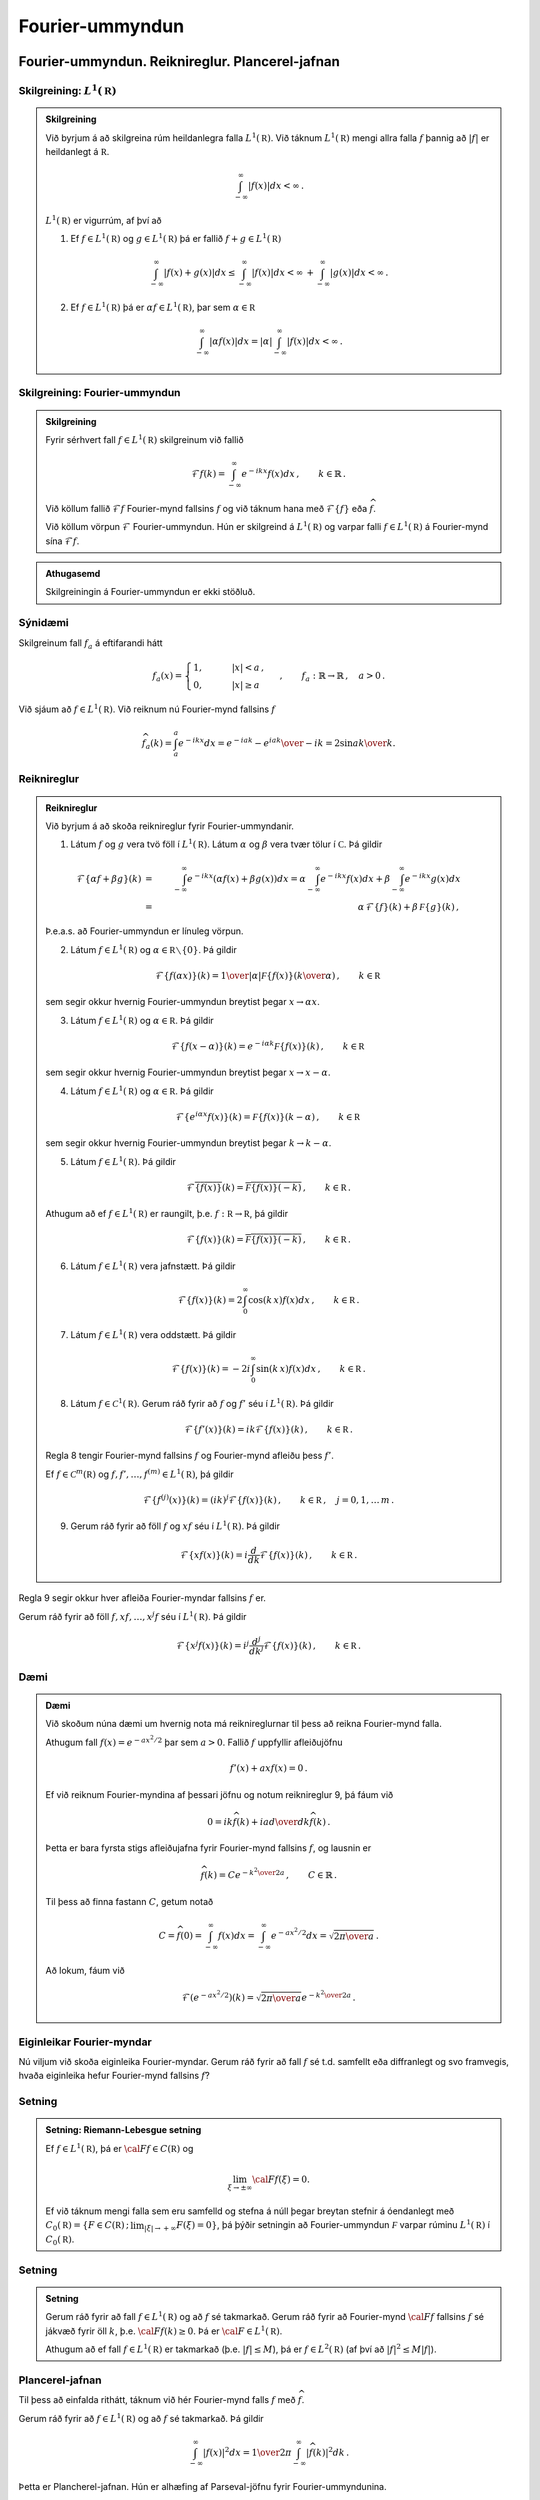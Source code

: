 Fourier-ummyndun
================


Fourier-ummyndun. Reiknireglur. Plancerel-jafnan
------------------------------------------------

Skilgreining: :math:`L^1(\mathbb R)`
~~~~~~~~~~~~~~~~~~~~~~~~~~~~~~~~~~~~~

.. admonition:: Skilgreining
	:class: skilgreining

	Við byrjum á að skilgreina rúm heildanlegra falla :math:`L^1(\mathbb R)`. Við táknum :math:`L^1(\mathbb R)` mengi allra falla :math:`f` þannig að :math:`|f|` er heildanlegt á :math:`\mathbb R`.

	.. math::
	    \int_{-\infty}^\infty |f(x)| dx < \infty\,.

	:math:`L^1(\mathbb R)` er vigurrúm, af því að

	1. Ef :math:`f \in L^1(\mathbb R)` og :math:`g \in L^1(\mathbb R)` þá er fallið :math:`f+g \in L^1(\mathbb R)`

	.. math::
	    \int_{-\infty}^\infty |f(x)+g(x)| dx \le  \int_{-\infty}^\infty |f(x)| dx < \infty\, +\int_{-\infty}^\infty |g(x)| dx < \infty\,.


	2. Ef :math:`f \in L^1(\mathbb R)` þá er :math:`\alpha f \in L^1(\mathbb R)`, þar sem :math:`\alpha \in\mathbb R`

	.. math::
	    \int_{-\infty}^\infty |\alpha f(x)| dx = |\alpha|\int_{-\infty}^\infty  |f(x)| dx <\infty\,.




Skilgreining: Fourier-ummyndun
~~~~~~~~~~~~~~~~~~~~~~~~~~~~~~~

.. admonition:: Skilgreining
	:class: skilgreining

	Fyrir sérhvert fall :math:`f \in L^1(\mathbb R)` skilgreinum við fallið

	.. math::
	    \mathcal{F} f(k) = \int_{-\infty}^\infty e^{-i k x} f(x)dx\,, \qquad k \in\mathbb{R}\,.

	Við köllum fallið :math:`\mathcal{F} f` Fourier-mynd fallsins :math:`f` og við táknum hana með :math:`\mathcal{F}\{f\}` eða :math:`\widehat{f}`.

	Við köllum vörpun :math:`\mathcal{F}` Fourier-ummyndun.
	Hún er skilgreind á :math:`L^1(\mathbb R)` og varpar falli :math:`f\in L^1(\mathbb R)` á Fourier-mynd sína :math:`\mathcal{F} f`.

.. admonition:: Athugasemd
	:class: athugasemd

	Skilgreiningin á Fourier-ummyndun er ekki stöðluð.

Sýnidæmi
~~~~~~~~


Skilgreinum fall :math:`f_a` á eftifarandi hátt

.. math::
    f_a (x) = \begin{cases} 1, \qquad &|x|<a\,, \\ 0, \qquad & |x|\ge a \,  \end{cases} \,, \qquad f_a : \mathbb{R}\to \mathbb{R}\,,\quad a>0\,.

Við sjáum að :math:`f \in L^1(\mathbb R)`. Við reiknum nú Fourier-mynd fallsins :math:`f`

.. math::
    \widehat{f}_a(k)=\int_a^a e^{-i k x} dx= {e^{-i a k}-e^{i a k}\over -i k}=2 {\sin a k\over k}.

.. _example1:

Reiknireglur
~~~~~~~~~~~~

.. admonition:: Reiknireglur
	:class: setning

	Við byrjum á að skoða reiknireglur fyrir Fourier-ummyndanir.

	1. Látum :math:`f` og :math:`g` vera tvö föll í :math:`L^1(\mathbb R)`. Látum :math:`\alpha` og :math:`\beta` vera tvær tölur í :math:`\mathbb C`. Þá gildir

	.. math::
	    \mathcal{F}\left\{\alpha f+ \beta g\right\}(k) &=& \int_{-\infty}^\infty e^{-i k x}\left(\alpha f(x)+\beta g(x)\right)dx
	    = \alpha \int_{-\infty}^\infty e^{-i k x} f(x) dx+\beta \int_{-\infty}^\infty e^{-i k x} g(x) dx
	    \\ &=& \alpha\, \mathcal{F}\{f\}(k)+\beta\, \mathcal F\{g\}(k)\,,

	Þ.e.a.s. að Fourier-ummyndun er línuleg vörpun.

	2. Látum :math:`f \in L^1(\mathbb R)` og :math:`\alpha\in\mathbb R\smallsetminus\{0\}`. Þá gildir

	.. math::
	    \mathcal{F}\left\{f(\alpha x)\right\}(k) = {1\over |\alpha|} \mathcal F\{f(x)\}\left({k\over \alpha }\right)\,, \qquad k\in\mathbb R\,

	sem segir okkur hvernig Fourier-ummyndun breytist þegar :math:`x \to\alpha x`.

	3. Látum  :math:`f \in L^1(\mathbb R)` og :math:`\alpha\in\mathbb R`. Þá gildir

	.. math::
	    \mathcal{F}\left\{f(x-\alpha)\right\}(k) = e^{-i \alpha k} \mathcal F\{f(x)\}\left({k}\right)\,, \qquad k\in\mathbb R\,

	sem segir okkur hvernig Fourier-ummyndun breytist þegar  :math:`x \to x-\alpha`.

	4. Látum  :math:`f \in L^1(\mathbb R)` og :math:`\alpha\in\mathbb R`. Þá gildir

	.. math::
	    \mathcal{F}\left\{e^{i \alpha x}f(x)\right\}(k) = \mathcal F\{f(x)\}\left(k-\alpha\right)\,, \qquad k\in\mathbb R\,

	sem segir okkur hvernig Fourier-ummyndun breytist þegar  :math:`k \to k-\alpha`.

	5. Látum :math:`f \in L^1(\mathbb R)`. Þá gildir

	.. math::
	    \mathcal{F}\overline{\left\{f(x)\right\}}(k) = \overline{\mathcal F\{f(x)\}\left(-k\right)}\,, \qquad k\in\mathbb R\,.

	Athugum að ef :math:`f \in L^1(\mathbb R)` er raungilt, þ.e. :math:`f: \mathbb R\to\mathbb R`, þá gildir

	.. math::
	    \mathcal{F}\left\{f(x)\right\}(k) = \overline{\mathcal F\{f(x)\}\left(-k\right)}\,, \qquad k\in\mathbb R\,.

	6. Látum :math:`f \in L^1(\mathbb R)` vera jafnstætt. Þá gildir

	.. math::
	    \mathcal{F}\left\{f(x)\right\}(k) = 2 \int_0^\infty \cos(k\, x) f(x) dx \,, \qquad k\in\mathbb R\,.

	7. Látum :math:`f \in L^1(\mathbb R)` vera oddstætt. Þá gildir

	.. math::
	    \mathcal{F}\left\{f(x)\right\}(k) = - 2 i \int_0^\infty \sin(k\, x) f(x) dx \,, \qquad k\in\mathbb R\,.

	8. Látum :math:`f \in \mathcal{C}^1(\mathbb R)`. Gerum ráð fyrir að :math:`f`  og :math:`f'` séu í :math:`L^1(\mathbb R)`. Þá gildir

	.. math::
	    \mathcal{F}\left\{f'(x)\right\}(k)= i k \mathcal{F}\left\{f(x)\right\}(k)\,, \qquad k \in\mathbb R\,.

	Regla 8 tengir Fourier-mynd fallsins :math:`f` og Fourier-mynd afleiðu þess :math:`f'`.

	Ef :math:`f\in\mathcal{C}^m(\mathbb R)`  og  :math:`f, f', \dots, f^{(m)} \in L^1(\mathbb R)`, þá gildir

	.. math::
	    \mathcal{F}\left\{f^{(j)}(x)\right\}(k)= (i k)^j \mathcal{F}\left\{f(x)\right\}(k)\,, \qquad k \in\mathbb R\,, \quad j=0, 1, \dots\, m\,.

	9. Gerum ráð fyrir að föll :math:`f` og :math:`x f` séu í :math:`L^1(\mathbb R)`. Þá gildir

	.. math::
	    \mathcal{F}\left\{x f(x)\right\}(k)= i \frac{d}{dk}\mathcal{F}\left\{f(x)\right\}(k)\,, \qquad k \in\mathbb R\,.

Regla 9 segir okkur hver afleiða Fourier-myndar fallsins :math:`f` er.

Gerum ráð fyrir að föll :math:`f, x f, \dots, x^j f` séu í :math:`L^1(\mathbb R)`. Þá gildir

.. math::
    \mathcal{F}\left\{x^j f(x)\right\}(k)= i^j \frac{d^j}{dk^j}\mathcal{F}\left\{f(x)\right\}(k)\,, \qquad k \in\mathbb R\,.

.. _rulesFT:

Dæmi
~~~~

.. admonition:: Dæmi
	:class: daemi

	Við skoðum núna dæmi um hvernig nota má reiknireglurnar til þess að reikna Fourier-mynd falla.

	Athugum fall :math:`f(x)=e^{-a x^2/2}` þar sem  :math:`a>0`. Fallið :math:`f` uppfyllir afleiðujöfnu

	.. math::
	    f'(x)+a x f(x)=0\,.

	Ef við reiknum Fourier-myndina af þessari jöfnu og notum reiknireglur 9, þá fáum við

	.. math::
	        0= i k \widehat{f}(k)+i a {d\over dk}\widehat{f}(k)\,.

	Þetta er bara fyrsta stigs afleiðujafna fyrir Fourier-mynd fallsins :math:`f`, og lausnin er

	.. math::
	    \widehat{f}(k)= C e^{-{k^2\over 2 a}}\,, \qquad C\in \mathbb{R}\,.

	Til þess að finna fastann :math:`C`, getum notað

	.. math::
	    C=\widehat{f}(0)=\int_{-\infty}^{\infty} f(x) dx= \int_{-\infty}^{\infty} e^{-a x^2/2} dx= \sqrt{{2\pi}\over a}\,.

	Að lokum, fáum við

	.. math::
	    \mathcal{F}(e^{-a x^2/2})(k) = \sqrt{{2\pi}\over a}e^{-{k^2\over 2 a}}\,.

Eiginleikar Fourier-myndar
~~~~~~~~~~~~~~~~~~~~~~~~~~

Nú viljum við skoða eiginleika Fourier-myndar. Gerum ráð fyrir að fall :math:`f` sé t.d. samfellt eða diffranlegt og svo framvegis, hvaða eiginleika hefur Fourier-mynd fallsins :math:`f`?

Setning
~~~~~~~

.. admonition:: Setning: Riemann-Lebesgue setning
	:class: setning


	Ef :math:`f\in L^1({{\mathbb R}})`, þá er :math:`{{\cal F}}f\in C({{\mathbb R}})` og

	.. math::
	    \lim_{\xi\to \pm \infty}{{\cal F}}f(\xi)=0.

	Ef við táknum mengi falla sem eru samfelld og stefna á núll þegar breytan stefnir á óendanlegt með :math:`C_0({{\mathbb R}})=\{F\in C({{\mathbb R}})\,;\, \lim_{|\xi|\to +\infty}F(\xi)=0\}`, þá þýðir setningin að Fourier-ummyndun :math:`\mathcal F` varpar rúminu :math:`L^1(\mathbb R)` í :math:`C_0(\mathbb R)`.

Setning
~~~~~~~

.. admonition:: Setning
	:class: setning

	Gerum ráð fyrir að fall :math:`f\in L^1(\mathbb R)` og að :math:`f` sé takmarkað. Gerum ráð fyrir að Fourier-mynd :math:`{{\cal F}}f` fallsins :math:`f` sé jákvæð fyrir öll :math:`k`, þ.e. :math:`{{\cal F}}f(k)\ge 0`. Þá er :math:`{{\cal F}}\in L^1(\mathbb R)`.

	Athugum að ef fall :math:`f\in L^1(\mathbb R)` er takmarkað (þ.e. :math:`|f|\le M`), þá er :math:`f\in L^2(\mathbb R)` (af því að :math:`|f|^2\le M|f|`).

Plancerel-jafnan
~~~~~~~~~~~~~~~~
Til þess að einfalda rithátt, táknum við hér Fourier-mynd falls :math:`f` með :math:`\widehat f`.

Gerum ráð fyrir að :math:`f\in L^1(\mathbb R)` og að :math:`f` sé takmarkað.
Þá gildir

.. math::
    \int_{-\infty}^\infty |f(x)|^2 dx= {1\over 2\pi} \int_{-\infty}^\infty |\widehat{f}(k)|^2 dk\,.

Þetta er Plancherel-jafnan. Hún er alhæfing af Parseval-jöfnu fyrir Fourier-ummyndunina.



Andhverfuformúla Fouriers. Afleiðujöfnur
----------------------------------------

Andhverfuformúla Fouriers
~~~~~~~~~~~~~~~~~~~~~~~~~
Við viljum nú finna fall :math:`f` ef við gerum ráð fyrir að Fourier-myndin :math:`\mathcal{F}f` sé gefin. Við munum skoða og reikna út Fourier-myndina af Fourier-mynd falls :math:`f`, þ.e.a.s. :math:`\mathcal{F}(\mathcal{F}f)`. Hugmyndin að baki er að Fourier-myndin af Fourier-mynd fallsins :math:`f` gefur fallið :math:`f`. Þetta er þó ekki svo einfalt. Fyrsta vandamál er að jafnvel þótt :math:`f\in L^1(\mathbb R)` þýðir það ekki nauðsynlega að :math:`\mathcal{F}f` sé í :math:`L^1(\mathbb R)` (svo Fourier-mynd hennar er ekki endilega vel skilgreind).

Ef við gerum ráð fyrir að bæði föllin :math:`f` og :math:`\mathcal{F}f` séu í :math:`L^1(\mathbb R)` og séu samfelld, þá er

.. math::
    ({{\cal F}}{{\cal F}}f)(x) &=
    \int_{-\infty}^{+\infty}e^{-ix\xi} \widehat{f}(\xi) d\xi =
    \int_{-\infty}^{+\infty}e^{-ix\xi}
    \bigg(\int_{-\infty}^{+\infty}e^{-iy\xi}f(y) \, dy\bigg)\, d\xi\\
    &=\int_{-\infty}^{+\infty}
    \bigg(\int_{-\infty}^{+\infty}e^{-i(x+y)\xi}f(y) \, dy\bigg)\, d\xi\,.

Vandamálið nú er að við getum ekki skipt á röð heildanna, við getum ekki heildað fyrst yfir :math:`\xi` og svo yfir :math:`y` af því að heildið :math:`\int_{-\infty}^{+\infty} e^{-i(x+y)\xi} d\xi` er ekki samleitið. Til að leysa málið, stingum við falli :math:`e^{-\varepsilon|\xi|}` inn í heildið og tökum síðan markgildi :math:`\varepsilon\to 0+`. Nú getum við reiknað út heildið að ofan og við fáum

.. math::
    ({{\cal F}}{{\cal F}}f)(x)&=\lim_{\varepsilon\to 0}
    \int_{-\infty}^{+\infty}e^{-\varepsilon|\xi|}
    \bigg(\int_{-\infty}^{+\infty}e^{-it\xi}f(t-x) \, dt\bigg)\, d\xi\\
    &=\lim_{\varepsilon\to 0} \int_{-\infty}^{+\infty}f(t-x)
    {{\cal F}}\{e^{-\varepsilon|\xi|}\}(t) \, dt\\
    &=\lim_{\varepsilon\to 0} \int_{-\infty}^{+\infty}f(t-x)
    {{\cal F}}\{e^{-|\xi|}\}(t/\varepsilon) \varepsilon^{-1}\, dt\\
    &=\lim_{\varepsilon\to 0} \int_{-\infty}^{+\infty}f(\varepsilon t-x)
    {{\cal F}}\{e^{-|\xi|}\}(t) \, dt\\
    &=f(-x)\int_{-\infty}^{+\infty}\dfrac 2{1+t^2} \, dt= 2\pi f(-x).

Að lokum getum við tekið þetta saman í eftirfarandi setningu

Setning
~~~~~~~

.. admonition:: Setning (Andhverfuformúla Fouriers)
	:class: setning

	Gerum ráð fyrir að fall :math:`f\in L^1(\mathbb R)\cap \mathcal{C}(\mathbb R)` og :math:`\widehat{f}\in L^1(\mathbb R)\cap \mathcal{C}(\mathbb R)`. Þá gildir

	.. math::
	    f(x) =\dfrac 1{2\pi}\int_{-\infty}^{+\infty}e^{ix\xi}\widehat f(\xi) \,
	    d\xi = \dfrac 1{2\pi}({{\cal F}}{{\cal F}}f)(-x), \qquad x\in {{\mathbb  R}}.


Setningin segir okkur að fallið :math:`f` sé samfelld samantekt (superposition á ensku) af veldisvísisföllum :math:`e^{ix\xi}`. Hún alhæfir framsetningu á lotubundnum föllum með Fourier-röðum til falla sem eru ekki lotubundin.

Fylgisetning
~~~~~~~~~~~~

.. admonition:: Fylgisetning
	:class: setning

	Ef :math:`\widehat{f}=\widehat{g}`, þá er :math:`f=g`.

Dæmi
~~~~

.. admonition:: Dæmi
	:class: daemi

	Andhverfuformúlan getur verið mjög gagnleg til þess að reikna Fourier-mynd. Við sjáum þetta með dæmi.
	Ef við viljum reikna Fourier-mynd falls :math:`f(x)={\sin a x\over x}`, getum við notað andhverfuformúlu Fouriers og sýnidæmi :ref:`4.1.3<example1>`, það er

	.. math::
	    \mathcal{F}\left({\sin a x\over x}\right) = \begin{cases} \pi\,, \qquad &|\xi|<a\\ 0\,, \qquad & \text{annars} \end{cases}\,.

Ef við viljum reikna Fourier-mynd fallsins :math:`f` beint út frá skilgreiningu þess, er það erfitt!


Skilgreining: Földun og Fourier-ummyndun
~~~~~~~~~~~~~~~~~~~~~~~~~~~~~~~~~~~~~~~~~

.. admonition:: Skilgreining
	:class: skilgreining

	Látum :math:`f` og :math:`g` vera tvö föll á :math:`\mathbb  R`. Við skilgreinumn *földun* þeirra með

	.. math::
	    f\ast g(x)= \int_{-\infty}^{+\infty}f(x-t)g(t) \, dt,

	fyrir öll :math:`x\in {{\mathbb  R}}` þannig að heildið sé til.


.. admonition:: Eiginleikar
	:class: setning

	1. Gerum ráð fyrir að heildið að ofan sé til, þá er

	.. math::
	    f\ast g(x)= \int_{-\infty}^{+\infty}f(x-t)g(t) \, dt = \int_{-\infty}^{\infty} f(s)g(x-s)ds = g \ast f(x)\,,

	þar sem við höfum notað :math:`s=x-t`.

	2. Ef :math:`f\in L^1(\mathbb R)` og :math:`g` er takmarkað, þá er földun þeirra skilgreind á :math:`{{\mathbb  R}}`.

	3. Ef :math:`f\in L^1(\mathbb R)` og líka :math:`g\in L^1(\mathbb R)`, þá er földunin vel skilgreind, og ennfremur gildir að :math:`f\ast g` er í :math:`L^1(\mathbb R)`.


	4. Földunin uppfyllir sömu reglur og venjulegt margfeldi uppfyllir:

	.. math::
	    & f\ast (\alpha g +\beta h)= \alpha (f\ast g)+\beta (f\ast h)\,, \quad \forall \alpha, \beta \in\mathbb{R}\,.
	    \\
	    & f\ast g = g\ast f\,,
	    \\
	    & f\ast (g\ast h)= (f\ast g)\ast h\,,

	þar sem :math:`f, g, h` eru föll á :math:`\mathbb  R`, þ.a. földun þeirra sé vel skilgreind.

	5. Gerum ráð fyrir að fall :math:`f` sé diffranlegt og faldanir :math:`f\ast g` og :math:`f'\ast g` séu vel skilgreindar. Þá er :math:`f\ast g` diffranlegt og :math:`(f\ast g)'=f'\ast g`. Ef :math:`g` er líka diffranlegt, þá gildir :math:`(f\ast g)'= f\ast g'`.

	Við getum alhæft niðurstöðuna að ofan ef til dæmis fallið :math:`f` er :math:`m`-sinnum diffranlegt og :math:`f, f', \dots f^{(m)}` eru takmörkuð, þá er :math:`f\ast g \in\mathcal{C}^m(\mathbb{R})` og

	.. math::
	    (f\ast g)^{(k)}(x)= (f^{(k)}\ast g)(x)\,, \qquad x\in\mathbb{R}\, \quad k=0, \dots, m.

Setning
~~~~~~~

.. admonition:: Setning
	:class: setning

	Frá eiginleika 3, fáum við eftirfarandi setningu

	 Ef :math:`f\in L^1(\mathbb R)` og líka :math:`g\in L^1(\mathbb R)`, þá er földunin :math:`f\ast g` í :math:`L^1(\mathbb R)` og

	.. math::
	    {{\cal F}}\{f\ast g\}(\xi)={{\cal F}}f(\xi){{\cal F}}g(\xi), \qquad \xi\in {{\mathbb  R}}.





Afleiðujöfnur og Fourier-ummyndun
~~~~~~~~~~~~~~~~~~~~~~~~~~~~~~~~~

Við byrjum á að skoða afleiðujöfnu með fasta stuðla

.. math::
    P(D)u=(a_mD^ m+\cdots+a_1D+a_0)u=f(x).

Til þess að finna lausn á jöfnunni getum við notað Fourier-ummyndun, ef t.d. :math:`f\in L^1(\mathbb R)`. Munið eftir reiknireglu 8, ef við gerum ráð fyrir að :math:`u` og afleiður þess séu í :math:`L^1(\mathbb R)`. Þá fáum við eftirfarandi niðurstöðu

Setning
~~~~~~~

.. admonition:: Setning
	:class: setning

	Gerum ráð fyrir að :math:`f\in L^1(\mathbb R)` og :math:`\widehat{f}\in L^1(\mathbb R)`.
	Gerum ráð fyrir að :math:`P(i\xi)\neq 0`. Þá hefur afleiðujafnan (ref) lausn :math:`u\in L^1(\mathbb R)\cap \mathcal{C}^m (\mathbb R)` sem gefin er með formúlunni

	.. math::
	    u(x)=\dfrac 1{2\pi}\int_{-\infty}^ {+\infty}
	    e^{ix\xi} \dfrac{\widehat f(\xi)}{P(i\xi)}\, d\xi, \qquad x\in {{\mathbb  R}}.

	Við sjáum að fallið :math:`u` sem skilgreint er að ofan uppfyllir jöfuna

	.. math::
	    P(D)u(x)&=\dfrac 1{2\pi}\int_{-\infty}^{+\infty}P(D_x)e^{ix\xi}
	    \dfrac{\widehat f(\xi)}{P(i\xi)}\, d\xi=
	    \dfrac 1{2\pi}\int_{-\infty}^{+\infty}P(i\xi)e^{ix\xi}
	    \dfrac{\widehat f(\xi)}{P(i\xi)}\, d\xi\\
	    &= \dfrac 1{2\pi}\int_{-\infty}^{+\infty}e^{ix\xi}
	    \widehat f(\xi)\, d\xi=f(x).


.. admonition:: Afleiðujöfnur, Fourier-ummyndun og földun
	:class: setning

	Gerum ráð fyrir að :math:`P(i\xi)\neq 0` fyrir öll :math:`\xi\in\mathbb R`.
	Ef við táknum andhverfu Fourier-mynd falls :math:`{1\over P(i\xi)}` (athugum að :math:`{1\over P(i\xi)} \in L^1(\mathbb{R})`) með


	.. math::
	    E(x)= {1\over 2\pi} \int_{-\infty}^{\infty} {e^{i x \xi}\over P(i\xi)} d\xi\,, \qquad x\in\mathbb R\,,

	þá fæst

	.. math::
	    E\ast f(x) &= \int_{-\infty}^{\infty} E(x-t) f(t)dt= \int_{-\infty}^{\infty}\left({1\over 2\pi} \int_{-\infty}^{\infty} {e^{i (x-t) \xi}\over P(i\xi)} d\xi\right)f(t) dt=\\
	    &={1\over 2\pi}\int_{-\infty}^{\infty}{e^{i x \xi}\over P(i\xi)}\left(\int_{-\infty}^\infty f(t) e^{-i \xi t} dt\right)d\xi= {1\over 2\pi}\int_{-\infty}^{\infty}{e^{ix\xi}\over P(i \xi)}\widehat f(\xi)\, d\xi =u(x).

Setning
~~~~~~~

.. admonition:: Setning
	:class: setning

	Gerum ráð fyrir að :math:`P` sé margliða af stigi :math:`m` með ólikar núllstöðvar :math:`\lambda_1, \dots, \lambda_{\ell}` með margfeldni :math:`m_1, \dots, m_{\ell}`, að :math:`P(i\xi)` hafi enga núllstöð á :math:`\mathbb{R}`, að :math:`Q` sé margliða af stigi :math:`\le m-1` og að stofnbrotaliðun á ræða fallinu :math:`Q/P` sé gefin með

	.. math::
	    \dfrac {Q(\zeta)}{P({\zeta})} =\sum\limits_{k=1}^\ell
	    \sum\limits_{j=1}^{m_k} \dfrac{A_{jk}}{({\zeta}-{\lambda}_k)^j}.

	Þá er andhverfa Fourier-mynd fallsins :math:`{\xi}\mapsto Q(i\xi)/P(i{\xi})` gefin með formúlunni

	.. math::
	    f(x)&=
	    \sum_{\substack{{{\operatorname{Re\, }}}{\lambda}_k<0}}
	    \sum\limits_{j=1}^{m_k} A_{jk}
	    \tfrac 1{(j-1)!}H(x)x^{j-1}e^{{\lambda}_kx}\\
	    &-\sum_{\substack{{{\operatorname{Re\, }}}{\lambda}_k>0}}
	    \sum\limits_{j=1}^{m_k} A_{jk} \tfrac 1{(j-1)!} H(-x)x^{j-1}e^{{\lambda}_kx},
	    \qquad x\neq 0.\nonumber

Dæmi
~~~~

.. admonition:: Dæmi
	:class: daemi

	Skoðum jöfnu

	.. math::
	    -u{{^{\prime\prime}}}+\omega^ 2u=e^{-|x|}=f(x), \qquad \omega^ 2 \neq 1,
	    \qquad x\in {{\mathbb  R}}.

	Við sjáum að :math:`P(X)=-X^2+\omega^2`, og :math:`P(i\xi)=\xi^2+\omega^2`. Fourier-mynd fallsins :math:`e^{-|x|}=f(x)` er :math:`\widehat f(\xi)={2 \over 1+\xi^ 2}`. Tökum Fourier-mynd jöfnunnar, þá fáum við

	.. math::
	    \xi^ 2 \widehat u(\xi)+\omega^ 2 \widehat u(\xi) = \dfrac
	    2{1+\xi^ 2}, \qquad \xi\in {{\mathbb  R}}.

	Þá er

	.. math::
	    \widehat u(\xi)=
	    \dfrac 2{(\omega^ 2+\xi^ 2)(1+\xi^ 2)} =\dfrac 1{1-\omega^ 2}\bigg(
	    \dfrac 1\omega {{\cal F}}\{e^{-\omega|x|}\}({\xi})-{{\cal F}}\{e^{-|x|}\}({\xi})
	    \bigg).

	Nú getum við notað andhverfuformúlu og þá fæst loks að

	.. math::
	    u(x)= \dfrac 1{1-\omega^ 2}\bigg( \dfrac 1\omega e^{-\omega|x|} - e^{-|x|} \bigg).


Úrlausn á hlutafleiðujöfnum með Fourier-ummyndun
------------------------------------------------

Einvíða bylgjujafnan og d'Alembert-formúla
~~~~~~~~~~~~~~~~~~~~~~~~~~~~~~~~~~~~~~~~~~



Við skoðum einvíðu bylgjujöfnuna

.. math::
    \dfrac{\partial^2u}{\partial t^2}
    -c^2\dfrac{\partial^2u}{\partial x^2}=0,

þar sem fallið :math:`u(x,t)` er skilgreint fyrir öll :math:`x \in \mathbb{R}` og :math:`t \in \mathbb{R}`.
Leitum að slíkri lausn.

Skiptum um hnit með :math:`x = {\xi+\eta\over 2}` og :math:`t = {\xi-\eta\over 2 c}` og skrifum bylgjujöfnuna sem

.. math::
    \partial^2_{t} u(t,x)- c^2 \partial^2_x u (t,x)= -4 \,c^2 \partial^2_{\xi\eta} v(\eta,\xi)\, \qquad v(\eta,\xi) = u(x(\eta,\xi),t(\eta,\xi)).

Athugum að við notum að :math:`\partial^2_{t,x}=\partial^2_{x,t}`, sem gildir til dæmis ef lausnin er tvisvar sinnum samfellt deildanleg.

Almenn lausn á jöfnunni að ofan er :math:`u(\eta, \xi)=f(\xi)+g(\eta)`, þar sem föllin :math:`f(\xi)`, :math:`g(\eta)` eru ótiltekin. Þá er

.. math::
    u(x,t)=f(\xi(x,t))+g(\eta(x,t))= f(x+ct)+g(x-ct)\,.

Þá fæst eftirfarandi setning sem niðurstaða.

Setning
~~~~~~~

.. admonition:: Setning
	:class: setning

	Sérhver lausn :math:`u\in C^2({{\mathbb R}}^2)` á bylgjujöfnunni er af gerðinni :math:`u(x,t)=f(x+ct)+g(x-ct)`, þar sem :math:`f,g\in C^2({{\mathbb R}})`.
	Ef :math:`u(x,t)=f_1(x+ct)+g_1(x-ct)` er önnur slík framsetning á lausninni, þá er til fasti :math:`A` þannig að :math:`f_1(x)=f(x)+A` og :math:`g_1(x)=g(x)-A`.

Fyrir gefið :math:`t_0 > 0`, er graf fallsins :math:`g(x − ct_0)` næstum því eins og graf fallsins :math:`g(x)`, eini munurinn er að grafið :math:`g(x − ct_0)` er hliðrað um :math:`c t_0` til hægri. Við túlkum því fallið :math:`g(x − ct)` sem bylgju sem hreyfist til hægri með hraða :math:`c` og köllum það *framáttarbylgju*. Á svipaðan hátt er graf fallsins :math:`f(x+ct_0)` hliðrað um :math:`c t_0` til vinstri, fallið :math:`f(x + ct)` táknar bylgju sem hreyfist til vinstri með hraða :math:`c` og kallast það *bakáttarbylgja*.

Við skoðum nú bylgjujöfnuna með upphafsskilyrðum, það er

.. _UpphafBylgja:

.. math::
    \begin{cases}
    \dfrac{\partial^2u}{\partial t^2}
    -c^2\dfrac{\partial^2u}{\partial x^2}=0, &x\in {{\mathbb  R}},\ t>0, \\
    u(x,0)=\varphi(x), \quad \partial_tu(x,0)=\psi(x), &x\in {{\mathbb  R}}.
    \end{cases}

Við viljum finna lausn sem er í :math:`C^2({{\mathbb R}}^2)`, sem gefin er í setningunni að ofan. Þá þurfum við tengja :math:`f(x+ct), g(x-ct)` við :math:`\varphi(x), \psi(x)`.
Niðurstaðan er

Setning
~~~~~~~

.. admonition:: Setning: d'Albembert-formúlan
	:class: setning

	Upphafsgildisverkefnið :ref:`að ofan<UpphafBylgja>` hefur ótvírætt ákvarðaða lausn sem gefin er með formúlunni

	.. math::
	    u(x,t)=\dfrac 12\big(\varphi(x+ct)+\varphi(x-ct)\big)
	    +\dfrac 1{2c}\int_{x-ct}^{x+ct}\psi({\xi})\, d{\xi}.


Formúlan kallst d'Alembert-formúlan. Hún gefur almenna lausn í :math:`C^2({{\mathbb R}}^2)` á upphafsgildisverkefninu.


.. ggb:: m6xq5gqq
  :width: 700
  :height: 320
  :img: polarggb.png
  :imgwidth: 4cm
  :zoom_drag: true

|
|

Bylgjujafnan, Fourier-ummyndun og földun
~~~~~~~~~~~~~~~~~~~~~~~~~~~~~~~~~~~~~~~~~~

Við getum skrifað d'Alembert-formúluna sem földunarheildi: Skilgreinum fall :math:`E_t` sem

.. math::
    E_t(x)=E(x,t)= \begin{cases} 1/2c, &|x|\leq ct,\\ 0,
    &|x|>ct.\end{cases}

þá er

.. math::
    && \dfrac 1{2c}\int_{x-ct}^{x+ct}\psi(y)\, dy
    =\int_{-\infty}^{+\infty}E_t(x-y)\psi(y)\, dy = \big(E_t\ast \psi\big)(x),
    \\
    && \dfrac 12\big(\varphi(x+ct)+\varphi(x-ct)\big)
    =\dfrac{\partial}{\partial t}\bigg(
    \dfrac 1{2c}\int_{x-ct}^{x+ct}\varphi(y)\, dy
    \bigg) =\dfrac{\partial}{\partial t} E_t\ast \varphi(x),

og lausnin verður

.. math::
    u(x,t)=\dfrac{\partial}{\partial t}\big( E_t\ast \varphi\big)(x)+
    E_t\ast \psi(x).

--------------------------------------------

Við viljum nú leiða þessa formúlu út með því að nota Fourier-ummyndun. Tökum Fourier-mynd af öllum liðum sem koma fyrir í upphafsgildisverkefninu. Fyrst þurfum við að finna Fourier-myndir :math:`\partial_t u` og :math:`\partial_x u`.

.. math::
    {{\cal F}}\{\partial_t^2 u\}(\xi,t)
    =\int\limits_{-\infty}^{+\infty}e^{-ix\xi}\partial_t^2 u(x,t)\, dx
    =\partial_t^2\int\limits_{-\infty}^{+\infty}e^{-ix\xi}u(x,t)\, dx
    =\partial_t^2\widehat u(\xi,t).

.. math::
    {{\cal F}}\{{\partial}_x^2u\}({\xi},t)
    =\int\limits_{-\infty}^{+\infty}e^{-ix\xi}\partial_x^2u(x,t)\, dx
    =(i{\xi})^2\widehat u({\xi},t)=-{\xi}^2\widehat u({\xi},t),

þar sem við höfum notað reikniregluna 8 í :ref:`4.1.4<rulesFT>`.

Að lokum verður upphafsgildisverkefnið

.. math::
    \begin{cases}
    {\partial}_t^2\widehat u({\xi},t)+c^2{\xi}^2
    \widehat u({\xi},t)=0, &{\xi}\in {{\mathbb  R}},\ t>0,\\
    \widehat u({\xi},0)=\widehat\varphi({\xi}), \quad {\partial}_t\widehat
    u({\xi},t)=\widehat{\psi}({\xi}), &{\xi}\in {{\mathbb  R}}.
    \end{cases}

Athugum að :math:`{\partial}_t^2\widehat u({\xi},t)+c^2{\xi}^2\widehat u({\xi},t)=0` er annars stigs venjuleg afleiðujafna í :math:`t`, og :math:`\xi` er bara fasti. Þá er lausnin

.. math::
    \begin{aligned}
    \widehat u({\xi},t)&=
    \cos(ct{\xi})\widehat\varphi({\xi})
    +\dfrac{\sin(ct{\xi})}{c{\xi}}\widehat{\psi}({\xi})
    \end{aligned}

En, ef við reiknum Fourier-myndin fallsins :math:`E_t` sem við skilgreindum að ofan, þá er

.. math::
    \begin{aligned}
    \widehat E_t(\xi)&=\int_{-\infty}^{+\infty}e^{-ix\xi}E_t(x)\, dx
    =\dfrac 1{2c}\int_{-ct}^{ct}e^{-ix\xi}\, dx\\
     &=\dfrac 1{2c}\bigg[\dfrac{e^{-ix\xi}}{-i\xi}\bigg]_{-ct}^{ct}
    =\dfrac{\sin(ct\xi)}{c\xi}.\end{aligned}

Það þýðir að við getum umritað lausnina sem

.. math::
    \widehat u({\xi},t)=\dfrac{\partial}{\partial t}\widehat E_t({\xi})\widehat\varphi({\xi})+\widehat E_t({\xi})\widehat {\psi}({\xi}).

og niðurstaðan fyrir :math:`u` fæst svo með því að taka andhvefa Fourier-mynd og nota földunarreglur.

Hliðraða bylgjujafnan
~~~~~~~~~~~~~~~~~~~~~~

Við skoðum

.. math::
    \begin{cases}
    \dfrac{\partial^2u}{\partial t^2}
    -c^2\dfrac{\partial^2u}{\partial x^2}=f(x,t), &x\in {{\mathbb  R}}, \ t>0,\\
    u(x,0)=\partial_tu(x,0)=0, &x\in {{\mathbb  R}},
    \end{cases}

Leitum að sérlausn á þessu verkefni. Eins og áður notum við Fourier-ummyndun og fáum

.. math::
    \begin{cases}
    {\partial}_t^2\widehat u({\xi},t)+c^2{\xi}^2
    \widehat u({\xi},t)=\widehat f({\xi},t), &{\xi}\in {{\mathbb  R}},\ t>0,\\
    \widehat u({\xi},0)={\partial}_t\widehat u({\xi},0)=0, &{\xi}\in {{\mathbb  R}}.
    \end{cases}

Green-fall afleiðuvirkjans :math:`D_t^2+c^2{\xi}^2` er :math:`G_{\xi}(t,{\tau})=g({\xi},t-{\tau})=\sin(c(t-\tau){\xi})/c{\xi}`.
Athugum að :math:`g(ξ,t)=\widehat E_t({\xi})=\widehat E({\xi},t).`

Þá er Fourier-mynd lausnarinnar á jöfnunni

.. math::
    \widehat u({\xi},t)
    =\int_0^t  g({\xi},t-\tau)\widehat f({\xi},\tau)\, d{\tau}
    =\int_0^t\widehat E({\xi},t-\tau)\widehat f({\xi},\tau)\, d{\tau}.

Til þess að finna :math:`u` þurfum við að nota andhverfuformúlu Fouriers, þá er

.. math::
    \begin{aligned}
    u(x,t)&
    =\dfrac 1{2{\pi}}\int_{-\infty}^{+\infty}e^{ix{\xi}}
    \bigg(\int_0^t \widehat E({\xi},t-\tau)\widehat f({\xi},\tau)\, d{\tau}\bigg)
    \, d{\xi}\label{15.4.3}\\
    &=\int_0^t \bigg(\dfrac 1{2{\pi}}\int_{-\infty}^{+\infty}e^{ix{\xi}}
    \widehat E({\xi},t-\tau)\widehat f({\xi},\tau)\, d{\xi}\bigg)
    \, d{\tau}\nonumber\\
    &=\int_0^t \int_{-\infty}^{+\infty}
    E(x-y,t-\tau)f(y,\tau)\, dy\, d{\tau}.\nonumber\end{aligned}

Ef við viljum skrifa þetta sem földunarheildi þurfum við að framlengja föllin fyrir öll :math:`t`. Við höfum :math:`E(x,t) = 0` ef :math:`t < 0` og ef við skilgreinum :math:`f(x,t) = 0` fyrir :math:`t < 0`, þá fæst

.. math::
    u(x,t) = E\ast f(x,t), \qquad x\in\mathbb{R}, t>0

þar sem :math:`\ast` stendur hér fyrir földun falla af tveimur breytistærðum sem er skilgreind með sambærilegum hætti og áður.

Þetta má einnig rita sem

.. math::
    \begin{aligned}
    u(x,t)
    &=\int_0^t \int_{-\infty}^{+\infty} E(x-y,t-\tau)f(y,\tau)\, dy\,
    d{\tau}\\
    &=\dfrac 1{2c} \int_0^t \int_{x-c(t-\tau)}^{x+c(t-\tau)}
    f(y,{\tau})\, dyd{\tau}\nonumber\\
    &=\dfrac 1{2c}\iint\limits_{T(x,t)}f(y,{\tau})\, dyd{\tau},\nonumber\end{aligned}

þar sem :math:`T(x,t)` er þríhyrningurinn í :math:`(y,\tau)`-planinu með hornpunktana :math:`(x, t), (x − ct, 0)` og :math:`(x + ct, 0)`. Þríhyrningurinn kallast *ákvörðunarsvæði* punktins :math:`(x,t)`.


Varmaleiðnijafnan, Fourier-ummyndun og földun
~~~~~~~~~~~~~~~~~~~~~~~~~~~~~~~~~~~~~~~~~~~~~~~

Við lítum nú á varmaleiðnijöfnuna með upphafsskilyrðum

.. _UpphafVarmi:

.. math::
    \begin{cases}
    \dfrac{{\partial}u}{\partial t}
    -{\kappa}\dfrac{\partial^2u}{\partial x^2}=0, &x\in {{\mathbb  R}}, \ t>0,\\
    u(x,0)={\varphi}(x), &x\in {{\mathbb  R}},
    \end{cases}

Eins og áður viljum við finna lausn með því að nota Fourier-ummmyndun. Tökum Fourier-mynd af öllum liðunum og þá fæst að Fourier-mynd fallsins :math:`u` þarf að uppfylla

.. math::
    \begin{cases}
    \partial_t\widehat u({\xi},t)
    +{\kappa}{\xi}^2\widehat u({\xi},t)=0, &{\xi}\in {{\mathbb  R}}, \ t>0,\\
    \widehat u({\xi},0)=\widehat {\varphi}({\xi}), &{\xi}\in {{\mathbb  R}}.
    \end{cases}

Nú verður jafnan :math:`\partial_t\widehat u({\xi},t)+{\kappa}{\xi}^2\widehat u({\xi},t)=0` einfaldlega fyrsta stigs afeiðujafna í :math:`t`, og lausn hennar er :math:`\widehat u({\xi},t)=e^{-{\kappa}t{\xi}^2}\widehat {\varphi}({\xi})`.

Við viljum finna lausn sem földunheildi. Athugum að

.. math::
    e^{-{\kappa}t{\xi}^2} = \mathcal{F}(E)(\xi)\,
    \qquad E(x,t)=E_t(x)=\begin{cases} \dfrac 1{\sqrt{4{\pi}{\kappa}t}}e^{-x^2/4{\kappa}t},
    &x\in {{\mathbb  R}}, \ t>0,\\
    0, &x\in {{\mathbb  R}}, \ t\leq 0.\end{cases}

Þá er :math:`\widehat u({\xi},t)=e^{-{\kappa}t{\xi}^2}\widehat {\varphi}({\xi})= \widehat{E_t} ({\xi})\widehat {\varphi}({\xi})`.

Fallið :math:`E` kallast *hitakjarni* eða *varmaleiðnikjarni*.

Til þess að skilja lausnina er gott að skoða eiginleika hitakjarnans :math:`E`:


.. math::
    \begin{aligned}
    1. & \lim\limits_{t\to 0+} E_t(x) =
    \begin{cases} +{\infty}, &x=0,\\
    0, &x\neq 0,\end{cases}
    \\
    2. &
    \int_{-{\infty}}^{+{\infty}} E_t(x)\, dx
    =\int_{-{\infty}}^{+{\infty}}
    \dfrac 1{\sqrt{\pi}}e^{-y^2}\, dy = 1\,,\\
    3. & \,({\partial}_t-{\kappa}{\partial}_x^2)E(x,t)=0, \qquad t>0\,.
    \end{aligned}


Þá getum við notað andhverfuformúlu Fouriers og við fáum:

.. math::
    u(x,t)=E_t\ast {\varphi}(x)=\int_{-{\infty}}^{+{\infty}}
    \dfrac 1{\sqrt{4{\pi}{\kappa}t}}e^{-(x-y)^2/4{\kappa}t}{\varphi}(y)\,
    dy, \qquad t>0.


Það er ekki erfitt að sjá að lausn  :math:`u(x,t)=E_t\ast {\varphi}(x)` uppfyllir :ref:`upphafsgildisverkefnið að ofan<UpphafVarmi>` með því að nota eingileika hitakjarnans :math:`E`:

.. math::
    ({\partial}_t-{\kappa}{\partial}_x^2)u(x,t)
    =\int_{-{\infty}}^{+{\infty}}
    ({\partial}_t-{\kappa}{\partial}_x^2)E(x-y,t) {\varphi}(y)\, dy=0.


.. math::
    \begin{aligned}
    \lim\limits_{t\to 0+} u(x,t) &=
    \lim\limits_{t\to 0+} E_t\ast {\varphi}(x)
    \\
    &=\int_{-{\infty}}^{+{\infty}}
    \dfrac 1{\sqrt{\pi}}e^{-y^2}\lim\limits_{t\to 0+}
    {\varphi}(x-\sqrt{4{\kappa}t}y)\, dy\\
    &={\varphi}(x)\int_{-{\infty}}^{+{\infty}}
    \dfrac 1{\sqrt{\pi}}e^{-y^2}\, dy ={\varphi}(x).\end{aligned}

Þá skiljum við eftirfarandi setningu

Setning
~~~~~~~

.. admonition:: Setning
	:class: setning


	Gerum ráð fyrir að :math:`\varphi` sé samfellt og takmarkað fall á :math:`{{\mathbb R}}`.  Þá hefur  :ref:`upphafsgildisverkefnið að ofan<UpphafVarmi>` lausn :math:`u` sem gefin er með formúlunni

	.. math::
		u(x,t)=E_t\ast \varphi(x)=\int_{-\infty}^{+\infty}E_t(x-\xi)\varphi(\xi)\,
		d\xi, \qquad x\in {{\mathbb  R}}, \ t>0,

	þar sem hitakjarninn er gefinn með formúlunni

	.. math::
		E(x,t)=E_t(x)=H(t) \dfrac
		1{\sqrt{4{\pi}{\kappa}t}}e^{-x^2/4{\kappa}t},
		\qquad (x,t)\neq (0,0).


Hliðraða varmaleiðnijafnan með óhliðruðum upphafsskilyrðum
~~~~~~~~~~~~~~~~~~~~~~~~~~~~~~~~~~~~~~~~~~~~~~~~~~~~~~~~~~~

Við lítum nú á hliðruðu varmaleiðnijöfnuna með óhliðruðu upphafsskilyrði, þ.e.

.. _UpphafVarmi2:

.. math::
    \begin{cases}
    \dfrac{{\partial}u}{\partial t}
    -{\kappa}\dfrac{\partial^2u}{\partial x^2}=f(x,t), &x\in {{\mathbb  R}}, \ t>0,\\
    u(x,0)=0, &x\in {{\mathbb  R}}.
    \end{cases}

Leitum að sérlausn á henni. Við tökum Fourier-myndina af öllum liðunum


.. math::
    \begin{cases}
    \partial_t\widehat u({\xi},t)
    +{\kappa}{\xi}^2\widehat u({\xi},t)=\widehat f({\xi},t), &{\xi}\in {{\mathbb  R}}, \ t>0,\\
    \widehat u({\xi},0)=0, &{\xi}\in {{\mathbb  R}}.
    \end{cases}

Skoðum jöfnuna að ofan: hún er fyrsta stigs hliðruð afleiðujafna í :math:`t`. Við getum notað Green-fall, og það er :math:`G_\xi(t,\tau)=e^{-\kappa(t-\tau)\xi^2}=\widehat E_{t-\tau}(\xi)`.

Eins og áður við skrifum við Fourier-mynd lausnar og eftir það tökum við andhverfu Fourier-myndina. Þá er


.. math::
    \widehat u({\xi},t)=\int_0^te^{-{\kappa}(t-{\tau})x^2}\widehat
    f({\xi},t)\, d{\tau} = \int_0^t\widehat E_{t-{\tau}}({\xi})\widehat
    f({\xi},t)\, d{\tau}.


.. math::
    \begin{aligned}
    u(x,t)&=\dfrac 1{2{\pi}}\int_{-\infty}^{+\infty}e^{ix{\xi}}
    \bigg(\int_0^t\widehat E_{t-{\tau}}({\xi})\widehat
    f({\xi},{\tau})\, d{\tau} \bigg)\, d{\xi}\\
    &=\int_0^t\bigg(
    \dfrac 1{2{\pi}}\int_{-\infty}^{+\infty}e^{ix{\xi}}
    \widehat E_{t-{\tau}}({\xi})\widehat
    f({\xi},{\tau})\, d{\xi}\bigg)\, d{\tau}\\
    &=\int_0^t \int_{-\infty}^{+\infty}
    E(x-y,t-\tau)f(y,{\tau})\, dy d{\tau} \\
    &= E\ast f(x,t) \end{aligned}


Við fáum eftirfarandi niðurstöðu.

Setning
~~~~~~~

.. admonition:: Setning
	:class: setning

	Gerum ráð fyrir að :math:`f` sé samfellt fall á opna efra hálfplaninu :math:`\{(x,t); t>0\}`, sé takmarkað á lokuninni :math:`\{(x,t); t\geq 0\}` og taki gildið 0 á neðra hálfplaninu :math:`\{(x,t); t<0\}`. Þá hefur :ref:`upphafsgildisverkefnið að ofan<UpphafVarmi2>` ótvírætt ákvarðaða lausn :math:`u`, sem gefin er með formúlunni

	.. math::
		u(x,t)=E\ast f(x,t), \qquad x\in {{\mathbb  R}},\ t>0,

	þar sem :math:`E` táknar hitakjarnann, sem skilgreindur er með formúlunni

	.. math::
		E(x,t)=H(t) \dfrac
		1{\sqrt{4{\pi}{\kappa}t}}e^{-x^2/4{\kappa}t},
		\qquad (x,t)\neq (0,0).


Hliðraða varmaleiðnijafnan með hliðruðu upphafsskilyrði
~~~~~~~~~~~~~~~~~~~~~~~~~~~~~~~~~~~~~~~~~~~~~~~~~~~~~~~~

Upphafsgildisverkefnið er núna

.. math::
    \begin{cases}
    \dfrac{{\partial}u}{\partial t}
    -{\kappa}\Delta u=f(x,t), &x\in {{\mathbb  R}}^n, \ t>0,\\
    u(x,0)=\lim\limits_{t\to 0+}u(x,t)={\varphi}(x), &x\in {{\mathbb  R}}^n,
    \end{cases}

Við gerum ráð fyrir að :math:`f` sé samfellt fall á :math:`\{(x,t)\in {{\mathbb R}}^n\times {{\mathbb R}}; t\geq 0\}`, :math:`{\varphi}` sé samfellt fall á :math:`{{\mathbb R}}^n` og bæði :math:`f`` og :math:`{\varphi}` séu takmörkuð.

Hitakjarninn er

.. math::
    E(x,t)=E_t(x)=H(t) \dfrac
    1{\big(4{\pi}{\kappa}t\big)^{n/2}}e^{-x^2/4{\kappa}t},
    \qquad x\in {{\mathbb  R}}^n,\ (x,t)\neq (0,0),

og lausnin verður

.. math::
    u(x,t)=E_t\ast {\varphi}(x)+E\ast f(x,t), \qquad x\in {{\mathbb  R}}^n, t>0.


Fourier-ummyndun og leifareikningur
-----------------------------------

Við skoðum hér hvernig við getum reiknað Fourier-myndir og andhverfu þeirra með því að nota leifareikning.
Við byrjum á að setja fram fyrstu niðurstöðu fyrir Fourier-myndir.

Munið að við táknum með :math:`\mathcal O(X)` mengi allra fágaðra falla á :math:`X`.

Setning: Fourier-myndir reiknaðar með leifareikningi
~~~~~~~~~~~~~~~~~~~~~~~~~~~~~~~~~~~~~~~~~~~~~~~~~~~~

.. admonition:: Setning
	:class: setning

	Látum fall :math:`f\in L^1({{\mathbb R}})\cap {{\cal O}}({{\mathbb C}}\setminus A)`, þar sem :math:`A` er endanlegt mengi.
	Gerum ráð fyrir að :math:`\lim\limits_{r\to \infty}\max_{|z|=r}|f(z)|=0`.
	Táknum efra hálfplanið með :math:`H_+=\{z\in {{\mathbb C}}; {{\operatorname{Im\, }}}z>0\}` og neðra hálfplanið með :math:`H_-=\{z\in {{\mathbb C}}; {{\operatorname{Im\, }}}z<0\}`.
	Þá er

	.. math::
	    \widehat f(\xi) =
	    \begin{cases}  2\pi i\sum_{\alpha\in A\cap H_+}
	    {{\operatorname{Res}}}(e^{-iz\xi}f(z),\alpha), & \xi < 0,\\
	    -2\pi i\sum_{\alpha\in A\cap H_-}
	    {{\operatorname{Res}}}(e^{-iz\xi}f(z),\alpha),  & \xi > 0.
	    \end{cases}

Dæmi
~~~~

.. admonition:: Dæmi
	:class: daemi

	Skoðum fall :math:`f(x)=1/(1+x^2), x\in {{\mathbb R}}.` Athugum að fallið :math:`f` er jafnstætt, svo samkvæmt reglu 6 er Fourier-mynd þess jafnstæð. Þá getum við reiknað Fourier-mynd fyrir :math:`\xi<0`, og eftir það framlengjt hana samkvæmt því. Fallið :math:`f` hefur eitt skaut í :math:`x=i` á :math:`H_+` og :math:`\max_{|z|=r}|f(z)| \le {1\over r^2-1}` sem stefnir á 0 þegar :math:`r` stefnir á óendanlegt. Þá beitum við setningunni að ofan og fáum

	.. math::
	    \widehat f(\xi) = 2\pi i
	    {{\operatorname{Res}}}\bigg(\dfrac{e^{-iz\xi}}{1+z^2},i\bigg)
	    =\pi e^{\xi}, \qquad \xi<0.

	Að lokum fæst

	.. math::
	     \widehat f(\xi) =\pi e^{-|\xi|}, \qquad \xi\in {{\mathbb  R}}.


Andhverfar Fourier-myndir reiknaðar með leifareikningi
~~~~~~~~~~~~~~~~~~~~~~~~~~~~~~~~~~~~~~~~~~~~~~~~~~~~~~

Á svipaðan hátt höfum við niðurstöðu fyrir andhverfar  Fourier-myndir.

Setning
~~~~~~~

.. admonition:: Setning
	:class: setning

	Gerum ráð fyrir því að :math:`f\in L^1({{\mathbb R}})\cap PC^1({{\mathbb R}})`, að það sé hægt að framlengja skilgreiningarsvæði Fourier–myndarinnar :math:`\widehat f`, þannig að :math:`\widehat f\in {{\cal O}}({{\mathbb C}}\setminus A)`, þar sem mengið :math:`A` er endanlegt og :math:`\lim\limits_{r\to +\infty}\max_{|\zeta|=r}|\widehat f(\zeta)|=0`. Þá er

	.. math::
	    \tfrac 12 (f(x+)+f(x-))=\begin{cases}
	    i\sum\limits_{\alpha\in A\cap H_+}{{\operatorname{Res}}}\big(e^{ix\zeta}\widehat
	    f(\zeta),\alpha\big), & x>0\\
	    -i\sum\limits_{\alpha\in A\cap H_-}{{\operatorname{Res}}}\big(e^{ix\zeta}\widehat
	    f(\zeta),\alpha\big), & x<0.
	    \end{cases}

Athugum að ef fallið :math:`f` er samfellt þá er :math:`\tfrac 12 (f(x+)+f(x-))= f(x)`.

Dæmi
~~~~

.. admonition:: Dæmi
	:class: daemi

	Lítum á :math:`\widehat f(\xi)=\xi/(\xi^2+4\xi+5)`. Fallið :math:`\widehat f` hefur tvö skaut í :math:`zeta_1 = -2+i\in H_+` og :math:`\zeta_2 = -2-i\in H_-`. Ennfremur er það hvorki jafnstætt né oddstætt, svo við þurfum að reikna báðar leifar:

	.. math::
	    \begin{gathered}
	    i{{\operatorname{Res}}}\bigg( \dfrac{e^{ix\zeta}\zeta}{\zeta^2+4\zeta+5},-2+i\bigg)
	    = (-1+i/2)e^{-x-2ix},\\
	    -i{{\operatorname{Res}}}\bigg( \dfrac{e^{ix\zeta}\zeta}{\zeta^2+4\zeta+5},-2-i\bigg)
	    = (-1-i/2)e^{x-2ix}.\end{gathered}

	Að lokum fáum við samkvæmt setningunni að ofan

	.. math::
	    f(x) =\begin{cases}
	    (-1+i/2)e^{-x-2ix}\,, \qquad & x>0\\
	    (-1-i/2)e^{x-2ix}\,, \qquad & x<0
	    \end{cases}

	sem við getum umskrifað líka sem :math:`f(x)=-(1-i{{\operatorname{sign}}}(x)/2)e^{-|x|-2ix}`, fyrir öll  :math:`x\in\mathbb{R}`.



Laplace-ummyndun og leifareikningur
-----------------------------------

Rifjum upp að

1. Ef fall :math:`f` á :math:`\mathbb{R_+}` er af veldisvísisgerð, þá eru til fastar :math:`M>0` og :math:`c>0` þ.a.

.. math::
    |f(t)|\leq Me^{c t}, \qquad t\in {{\mathbb  R}}_+.
    :label: eq.expo


2. Skilgreining á Laplace-mynd er

.. math::
    \mathcal L{f}(s)= \int_{0}^\infty e^{-s t} f(t) dt \,, \qquad s\in \mathbb C\,,
    :label: eq.test


þar sem :math:`f` er skilgreint á :math:`\mathbb{R_+}` með gildi í :math:`\mathbb C`, og er heildanlegt á sérhverju lokuðu og takmörkuðu bili á :math:`\mathbb{R_+}`.




Setning: Andhverfar Laplace-myndir
~~~~~~~~~~~~~~~~~~~~~~~~~~~~~~~~~~~~

.. _FourierMellin:

.. admonition:: Setning: Andhverfuformúla Fourier-Mellin
	:class: setning

	Gerum ráð fyrir að fall :math:`f:{{\mathbb R}}_+\to {{\mathbb C}}` sé í :math:`PC^1 (\mathbb R)` og sé af veldisvísisgerð :eq:`eq.expo`. Þá gildir  um sérhvert :math:`\xi> c` og sérhvert :math:`t> 0` að

	.. math::
	    \begin{aligned}
	    \label{7.2.2}
	    \tfrac 12(f(t+)+f(t-))& = \lim_{R\to +\infty} \dfrac 1{2\pi}
	    \int_{-R}^{+R}e^{(\xi+i\eta)t}{{\cal L}}f(\xi+i\eta) \, d\eta \\
	    &= \lim_{R\to +\infty} \dfrac 1{2\pi i}
	    \int_{\xi-iR}^{\xi+iR}e^{\zeta t}{{\cal L}}f(\zeta) \, d\zeta. \nonumber\end{aligned}


	Ef :math:`\mathcal{L} f(\xi+i \eta)\in L^1(\mathbb R)` sem fall af :math:`\eta`, þá er :math:`f` samfellt í :math:`t` og

	.. math::
	    \begin{aligned}
	    f(t)&=  \dfrac 1{2\pi}
	    \int_{-\infty}^{+\infty}e^{(\xi+i\eta)t}{{\cal L}}f(\xi+i\eta) \, d\eta
	    \\
	    &= \dfrac 1{2\pi i}
	    \int_{\xi-i\infty}^{\xi+i\infty}e^{\zeta t}{{\cal L}}f(\zeta) \,
	    d\zeta. \nonumber\end{aligned}

	Athugum að :math:`\int_{\xi-i\infty}^{\xi+i\infty}` og :math:`\int_{\xi-iR}^{\xi+iR}` tákna heildi eftir línunni :math:`\{\xi+i \eta; \eta \in \mathbb{R}\}`.

Setning
~~~~~~~

.. admonition:: Setning
	:class: setning

	Látum :math:`f` og :math:`g` vera tvö samfelld föll af veldisvísisgerð á :math:`\mathbb{R_+}`, og gerum ráð fyrir að :math:`\mathcal{L}f(\alpha_j)=\mathcal{L}g(\alpha_j)`, þar sem :math:`\{\alpha_j\}` er runa af ólíkum punktum, :math:`\alpha_j\to\alpha, \operatorname{Re}\alpha_j>c, \operatorname{Re}\alpha>c`. Þá er :math:`f(t)=g(t)`fyrir öll :math:`t\in\mathbb{R}_+`.



Andhverfar Laplace-myndir reiknaðar með leifareikningi
~~~~~~~~~~~~~~~~~~~~~~~~~~~~~~~~~~~~~~~~~~~~~~~~~~~~~~

.. _LaplaceRes:

Hér viljum við hafa praktiskar aðferðir til þess að reikna heildi í :ref:`setningunni<FourierMellin>`.
Við getum notað leifareikning og við byrjum á að skoða niðurstöðuna fyrst.


:math:`M_r` táknar hálfhringinn sem stikaður er með :math:`\gamma_r(\theta)=\xi+i r e^{i\theta}, \theta\in [0, \pi]`.

Setning
~~~~~~~

.. admonition:: Setning
	:class: setning

	Gerum ráð fyrir að fall :math:`f:{{\mathbb R}}_+\to {{\mathbb C}}` sé í :math:`PC^1 (\mathbb R)` og sé af veldisvísisgerð :eq:`eq.expo`.
	Gerum ráð fyrir að hægt sé að framlengja :math:`\mathcal{L}f` yfir í fágað fall á :math:`\mathbb C\setminus A`, þar sem :math:`A` er endanlegt mengi.
	Ef :math:`\xi>c` og :math:`\lim\limits_{r\to +\infty}\max_{\zeta\in M_r}|{{\cal L}}f(\zeta)|=0`,
	þá er

	.. math::
	    \frac 12(f(t+)+f(t-))=
	    \sum_{\alpha\in A}{{\operatorname{Res}}}(e^{\zeta t}{{\cal L}}f(\zeta),\alpha)
	    \qquad t>0.
	    :label: eq.LaplaceRes

	Ef :math:`f` er samfellt, þá er

	.. math::
	    f(t)= \sum_{\alpha\in A}{{\operatorname{Res}}}(e^{\zeta t}{{\cal L}}f(\zeta),\alpha).


Andhverfar Laplace-myndir og afleiðujöfnur
~~~~~~~~~~~~~~~~~~~~~~~~~~~~~~~~~~~~~~~~~~

Við skoðum afleiðujöfnu með fastastuðla

.. math::
    P(D)u=(D^m+a_{m-1}D^{m-1}+\cdots+a_1D+a_0)u=f(t).

Til þess að leysa jöfnuna getum við notað Green-fallið :math:`G(t,\tau)=g(t-\tau)`.
Munið að Laplace-mynd fallsins :math:`g` er gefin með


.. math::
    {{\cal L}}g(\zeta)=\dfrac 1{P(\zeta)}.


Nú samkvæmt :ref:`setningunni<LaplaceRes>`, getum við reiknað út Green-fallið :math:`g` með formúlunni :eq:`eq.LaplaceRes`. Þá er

.. math::
    g(t)= \sum\limits_{\alpha\in{\cal N}(P)}
    {{\operatorname{Res}}}\bigg( \dfrac {e^{t\zeta}}{P(\zeta)},\alpha\bigg).
    :label: eq.GreenLaplace


Dæmi
~~~~

.. admonition:: Dæmi
	:class: daemi

	Lítum á afleiðujöfnu

	.. math::
	    P(D)u=(D^4-2 D^3+2 D^2-2 D+1)u=f(t)

	með óhliðruðu upphafsskilyrðunum

	.. math::
	    u(0)=\dots=u^{(3)}(0)=0.


	Við reiknum út Green-fallið með því að nota Laplace-ummyndun og leifareikning. Samkvæmt formúlunni :eq:`eq.GreenLaplace`,  þurfum við að reikna kennimargliðuna :math:`P(\zeta)`. Þá er

	.. math::
	    P(\zeta)= \zeta^ 4-2\zeta^ 3+2\zeta^ 2-2\zeta+1 = (\zeta-1)^ 2(\zeta-i)(\zeta+i).

	:math:`{1\over P(\zeta)}` hefur skaut í :math:`1, i, -i`, og við fáum

	.. math::
	    \begin{aligned}
	    g(t)&= \sum\limits_{\alpha=1,i,-i} {{\operatorname{Res}}}\bigg(\dfrac{e^{\zeta t}}
	    {(\zeta-1)^ 2(\zeta-i)(\zeta+i)},\alpha\bigg)\\
	    &= \left.\dfrac d{d\zeta} \dfrac{e^{\zeta t}}{(\zeta-i)(\zeta+i)}
	    \right|_{\zeta=1} + \dfrac{e^{it}}{(i-1)^ 2(2i)} +
	    \dfrac{e^{-it}}{(-i-1)^ 2(-2i)}\\
	    &= \left.\dfrac{te^{\zeta t}}{\zeta^ 2+1}\right|_{\zeta=1}
	    +\left.\dfrac{e^{\zeta t}(-2\zeta)}{(\zeta^ 2+1)^ 2}\right|_{\zeta=1}
	    +\dfrac{e^{it}}4+\dfrac{e^{-it}}4\\
	    &=\tfrac 12 te^ t -\tfrac 12 e^ t +\tfrac 12\cos t.\end{aligned}


	Að lokum er lausnin gefin með

	.. math::
	    u(t) = \int_0^t G(t,\tau) f(\tau) d\tau = \int_0^t \left(\tfrac 12 (t-\tau)e^{(t-\tau)} -\tfrac 12 e^{(t-\tau)} +\tfrac 12\cos (t-\tau)\right) f(\tau) d\tau
